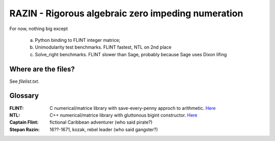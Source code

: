RAZIN - Rigorous algebraic zero impeding numeration
=====

For now, nothing big except
 
 a) Python binding to FLINT integer matrice;
 b) Unimodularity test benchmarks. FLINT fastest, NTL on 2nd place
 c) Solve_right benchmarks. FLINT slower than Sage, probably because Sage uses Dixon lifing
 
Where are the files?
^^^^^^^^^^^^^^^^^^^^
See *filelist.txt*. 

Glossary
^^^^^^^^

:FLINT:
    C numerical/matrice library with save-every-penny approch to arithmetic. `Here <http://www.flintlib.org/>`_

:NTL:
    C++ numerical/matrice library with gluttonous bigint constructor. `Here <http://shoup.net/ntl/>`_

:Captain Flint: 
    fictional Caribbean adventurer (who said pirate?)

:Stepan Razin: 
    16??-1671, kozak, rebel leader (who said gangster?)
